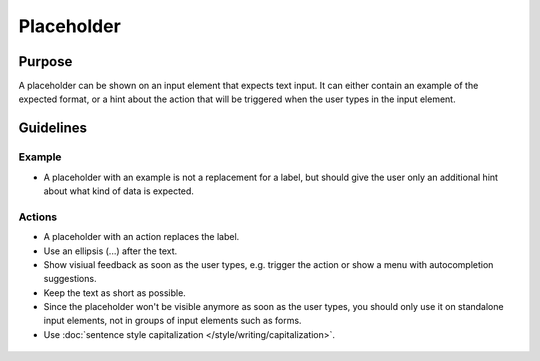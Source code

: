 Placeholder
===========

Purpose
-------

A placeholder can be shown on an input element that expects text input. 
It can either contain an example of the expected format, or a hint about 
the action that will be triggered when the user types in the input element.

Guidelines
----------

Example
~~~~~~~

-  A placeholder with an example is not a replacement for a label, but should give
   the user only an additional hint about what kind of data is expected.

.. image:: /img/Placeholder-1.png
       :alt: Placeholders showing an example of what to enter in fields

Actions
~~~~~~~

-  A placeholder with an action replaces the label.
-  Use an ellipsis (...) after the text. 
-  Show visiual feedback as soon as the user types, e.g. trigger the 
   action or show a menu with autocompletion suggestions.
-  Keep the text as short as possible.
-  Since the placeholder won't be visible anymore as soon as the user types, 
   you should only use it on standalone input elements, not in groups of
   input elements such as forms. 
-  Use :doc:`sentence style capitalization </style/writing/capitalization>`.

.. figure:: /img/Krunner-1.png
       :alt: Krunner showing a placeholder instead of a label with an action.

       .. Krunner showing a placeholder instead of a label with an action.
